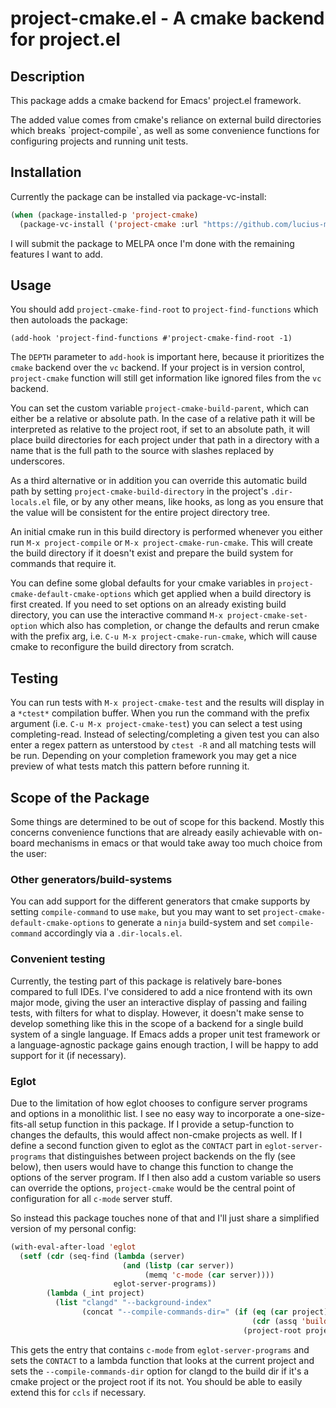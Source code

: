 * project-cmake.el - A cmake backend for project.el

** Description
This package adds a cmake backend for Emacs' project.el framework.

The added value comes from cmake's reliance on external build directories which breaks `project-compile`, as well as some convenience functions for configuring projects and running unit tests.

** Installation

Currently the package can be installed via package-vc-install:

#+begin_src emacs-lisp
  (when (package-installed-p 'project-cmake)
    (package-vc-install ('project-cmake :url "https://github.com/lucius-martius/project-cmake")))
#+end_src

I will submit the package to MELPA once I'm done with the remaining features I want to add.

** Usage
You should add  =project-cmake-find-root= to =project-find-functions= which then autoloads the package:
#+begin_src
  (add-hook 'project-find-functions #'project-cmake-find-root -1)
#+end_src

The ~DEPTH~ parameter to =add-hook= is important here, because it prioritizes the =cmake= backend over the =vc= backend. If your project is in version control,  =project-cmake= function will still get information like ignored files from the =vc= backend.

You can set the custom variable =project-cmake-build-parent=, which can either be a relative or absolute path. In the case of a relative path it will be interpreted as relative to the project root, if set to an absolute path, it will place build directories for each project under that path in a directory with a name that is the full path to the source with slashes replaced by underscores.

As a third alternative or in addition you can override this automatic build path by setting =project-cmake-build-directory= in the project's =.dir-locals.el= file, or by any other means, like hooks, as long as you ensure that the value will be consistent for the entire project directory tree.

An initial cmake run in this build directory is performed whenever you either run =M-x project-compile= or =M-x project-cmake-run-cmake=. This will create the build directory if it doesn't exist and prepare the build system for commands that require it.

You can define some global defaults for your cmake variables in =project-cmake-default-cmake-options= which get applied when a build directory is first created. If you need to set options on an already existing build directory, you can use the interactive command =M-x project-cmake-set-option= which also has completion, or change the defaults and rerun cmake with the prefix arg, i.e. =C-u M-x project-cmake-run-cmake=, which will cause cmake to reconfigure the build directory from scratch.

** Testing

You can run tests with =M-x project-cmake-test= and the results will display in a =*ctest*= compilation buffer. When you run the command with the prefix argument (i.e. =C-u M-x project-cmake-test=) you can select a test using completing-read. Instead of selecting/completing a given test you can also enter a regex pattern as unterstood by =ctest -R= and all matching tests will be run. Depending on your completion framework you may get a nice preview of what tests match this pattern before running it.

** Scope of the Package

Some things are determined to be out of scope for this backend. Mostly this concerns convenience functions that are already easily achievable with on-board mechanisms in emacs or that would take away too much choice from the user:

*** Other generators/build-systems
You can add support for the different generators that cmake supports by setting =compile-command= to use =make=, but you may want to set =project-cmake-default-cmake-options= to generate a =ninja= build-system and set =compile-command= accordingly via a =.dir-locals.el=.
*** Convenient testing
Currently, the testing part of this package is relatively bare-bones compared to full IDEs. I've considered to add a nice frontend with its own major mode, giving the user an interactive display of passing and failing tests, with filters for what to display. However, it doesn't make sense to develop something like this in the scope of a backend for a single build system of a single language. If Emacs adds a proper unit test framework or a language-agnostic package gains enough traction, I will be happy to add support for it (if necessary).
*** Eglot
Due to the limitation of how eglot chooses to configure server programs and options in a monolithic list. I see no easy way to incorporate a one-size-fits-all setup function in this package. If I provide a setup-function to changes the defaults, this would affect non-cmake projects as well. If I define a second function given to eglot as the =CONTACT= part in =eglot-server-programs= that distinguishes between project backends on the fly (see below), then users would have to change this function to change the options of the server program. If I then also add a custom variable so users can override the options, =project-cmake= would be the central point of configuration for all =c-mode= server stuff.

So instead this package touches none of that and I'll just share a simplified version of my personal config:
#+begin_src emacs-lisp
  (with-eval-after-load 'eglot
    (setf (cdr (seq-find (lambda (server)
                           (and (listp (car server))
                                (memq 'c-mode (car server))))
                         eglot-server-programs))
          (lambda (_int project)
            (list "clangd" "--background-index"
                  (concat "--compile-commands-dir=" (if (eq (car project) 'cmake)
                                                        (cdr (assq 'build project))
                                                      (project-root project)))))))
#+end_src

This gets the entry that contains =c-mode= from =eglot-server-programs= and sets the =CONTACT= to a lambda function that looks at the current project and sets the =--compile-commands-dir= option for clangd to the build dir if it's a cmake project or the project root if its not. You should be able to easily extend this for =ccls= if necessary.
